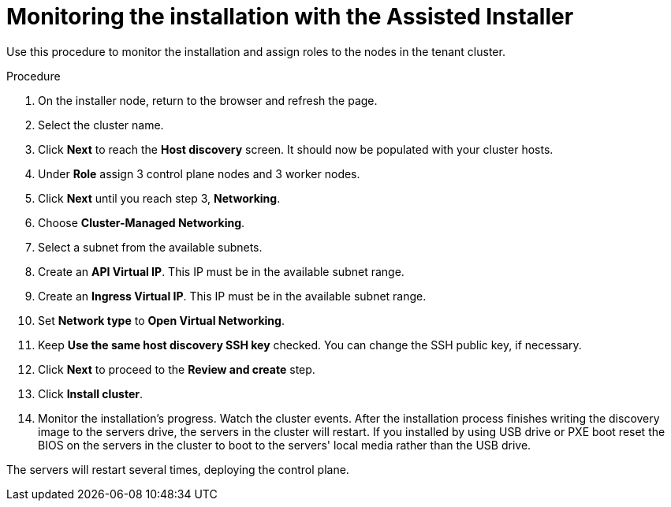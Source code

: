 // This is included in the following assemblies:
//
// installing_sno/install-sno-installing-sno.adoc

:_content-type: PROCEDURE
[id="monitoring-the-installation-with-the-assisted-installer-tenant_{context}"]
= Monitoring the installation with the Assisted Installer

Use this procedure to monitor the installation and assign roles to the nodes in the tenant cluster.

.Procedure

. On the installer node, return to the browser and refresh the page. 

. Select the cluster name.

. Click *Next* to reach the *Host discovery* screen. It should now be populated with your cluster hosts. 

. Under *Role* assign 3 control plane nodes and 3 worker nodes. 

. Click *Next* until you reach step 3, *Networking*.

. Choose *Cluster-Managed Networking*.

. Select a subnet from the available subnets.

. Create an *API Virtual IP*. This IP must be in the available subnet range.

. Create an *Ingress Virtual IP*. This IP must be in the available subnet range.

. Set *Network type* to *Open Virtual Networking*.

. Keep *Use the same host discovery SSH key* checked. You can change the SSH public key, if necessary.

. Click *Next* to proceed to the *Review and create* step.

. Click *Install cluster*.

. Monitor the installation's progress. Watch the cluster events. After the installation process finishes writing the discovery image to the servers drive, the servers in the cluster will restart. If you installed by using USB drive or PXE boot reset the BIOS on the servers in the cluster to boot to the servers' local media rather than the USB drive. 

The servers will restart several times, deploying the control plane.
